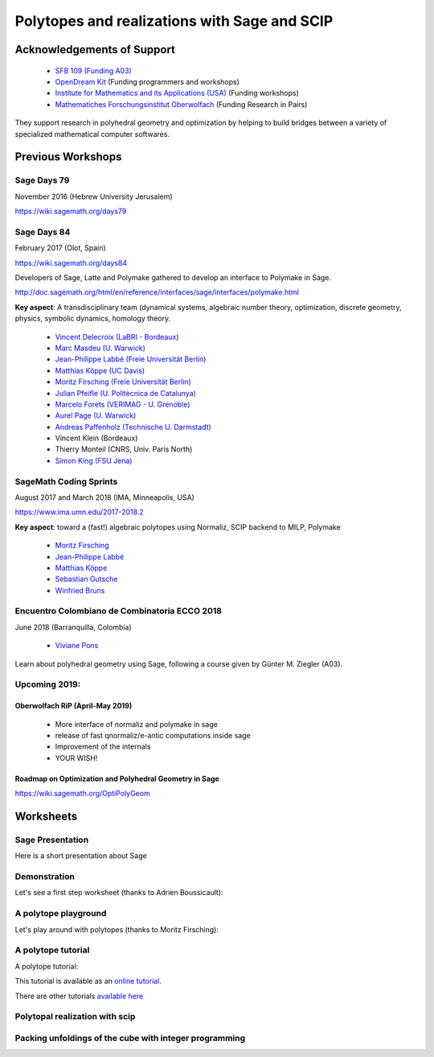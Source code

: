 ===================================================================================
Polytopes and realizations with Sage and SCIP
===================================================================================

Acknowledgements of Support
================================

 * `SFB 109 (Funding A03) <https://www.discretization.de/en/projects/A03/>`_
 * `OpenDream Kit <https://opendreamkit.org/tag/sagemath>`_ (Funding programmers and workshops)
 * `Institute for Mathematics and its Applications (USA) <https://www.ima.umn.edu/>`_ (Funding workshops)
 * `Mathematiches Forschungsinstitut Oberwolfach <https://www.mfo.de/>`_ (Funding Research in Pairs)

They support research in polyhedral geometry and optimization by helping to build
bridges between a variety of specialized mathematical computer softwares.

Previous Workshops
====================

Sage Days 79
---------------

November 2016 (Hebrew University Jerusalem)

https://wiki.sagemath.org/days79

Sage Days 84
--------------------

February 2017 (Olot, Spain)

https://wiki.sagemath.org/days84

Developers of Sage, Latte and Polymake gathered to develop an interface to Polymake in Sage.

http://doc.sagemath.org/html/en/reference/interfaces/sage/interfaces/polymake.html

**Key aspect**: A transdisciplinary team (dynamical systems, algebraic number theory,
optimization, discrete geometry, physics, symbolic dynamics, homology theory.

 * `Vincent Delecroix (LaBRI - Bordeaux) <http://www.labri.fr/perso/vdelecro/>`_
 * `Marc Masdeu (U. Warwick) <http://warwick.ac.uk/mmasdeu/>`_
 * `Jean-Philippe Labbé (Freie Universität Berlin) <http://page.mi.fu-berlin.de/labbe/>`_
 * `Matthias Köppe (UC Davis) <https://www.math.ucdavis.edu/~mkoeppe/>`_
 * `Moritz Firsching (Freie Universität Berlin) <https://page.mi.fu-berlin.de/moritz/>`_
 * `Julian Pfeifle (U. Politècnica de Catalunya) <https://mat.upc.edu/en/people/julian.pfeifle/>`_
 * `Marcelo Forets (VERIMAG - U. Grenoble) <http://marcelo-forets.fr/>`_
 * `Aurel Page (U. Warwick) <http://www.normalesup.org/~page/>`_
 * `Andreas Paffenholz (Technische U. Darmstadt) <http://www.mathematik.tu-darmstadt.de/~paffenholz/>`_
 * Vincent Klein (Bordeaux)
 * Thierry Monteil (CNRS, Univ. Paris North)
 * `Simon King (FSU Jena) <http://users.minet.uni-jena.de/~king/eindex.html>`_

SageMath Coding Sprints
------------------------------

August 2017 and March 2018 (IMA, Minneapolis, USA)

https://www.ima.umn.edu/2017-2018.2

**Key aspect**: toward a (fast!) algebraic polytopes using Normaliz, SCIP backend to MILP, Polymake

 * `Moritz Firsching <https://page.mi.fu-berlin.de/moritz/>`_
 * `Jean-Philippe Labbé <http://page.mi.fu-berlin.de/labbe/>`_
 * `Matthias Köppe <https://www.math.ucdavis.edu/~mkoeppe/>`_
 * `Sebastian Gutsche <https://sebasguts.github.io/>`_
 * `Winfried Bruns <http://www.home.uni-osnabrueck.de/wbruns/>`_

Encuentro Colombiano de Combinatoria ECCO 2018
---------------------------------------------------

June 2018 (Barranquilla, Colombia)

 * `Viviane Pons <https://www.lri.fr/~pons/en/>`_

Learn about polyhedral geometry using Sage, following a course
given by Günter M. Ziegler (A03).

Upcoming 2019:
--------------------

Oberwolfach RiP (April-May 2019)
~~~~~~~~~~~~~~~~~~~~~~~~~~~~~~~~~~~~

 * More interface of normaliz and polymake in sage
 * release of fast qnormaliz/e-antic computations inside sage
 * Improvement of the internals
 * YOUR WISH!

Roadmap on Optimization and Polyhedral Geometry in Sage
~~~~~~~~~~~~~~~~~~~~~~~~~~~~~~~~~~~~~~~~~~~~~~~~~~~~~~~~~~~

https://wiki.sagemath.org/OptiPolyGeom

Worksheets
==============

Sage Presentation
--------------------

Here is a short presentation about Sage

.. image:: https://mybinder.org/badge.svg
   :target: https://mybinder.org/v2/gh/jplab/SFBpresentation/master?filepath=PresentationofSage.ipynb

Demonstration
-----------------

Let's see a first step worksheet (thanks to Adrien Boussicault):

.. image:: https://mybinder.org/badge.svg
   :target: https://mybinder.org/v2/gh/jplab/SFBpresentation/master?filepath=Firststeps.ipynb


A polytope playground
------------------------------

Let's play around with polytopes (thanks to Moritz Firsching):

.. image:: https://mybinder.org/badge.svg
   :target: https://mybinder.org/v2/gh/jplab/SFBpresentation/master?filepath=Polyplayground.ipynb

A polytope tutorial
------------------------------

A polytope tutorial:

.. image:: https://mybinder.org/badge.svg
   :target: https://mybinder.org/v2/gh/jplab/SFBpresentation/master?filepath=intropolytopes.ipynb

This tutorial is available as an `online tutorial <http://doc.sagemath.org/html/en/thematic_tutorials/geometry/polyhedra_tutorial.html>`_.

There are other tutorials `available here <http://doc.sagemath.org/html/en/thematic_tutorials/geometry.html>`_


Polytopal realization with scip
------------------------------


.. image:: https://mybinder.org/badge.svg
   :target: https://mybinder.org/v2/gh/jplab/SFBpresentation/master?filepath=scip/inscribe%20using%20scip.ipynb


Packing unfoldings of the cube with integer programming
------------------------------


.. image:: https://mybinder.org/badge.svg
  :target: https://mybinder.org/v2/gh/jplab/SFBpresentation/master?filepath=packing%20unfoldings%20of%20the%20cube.ipynb
